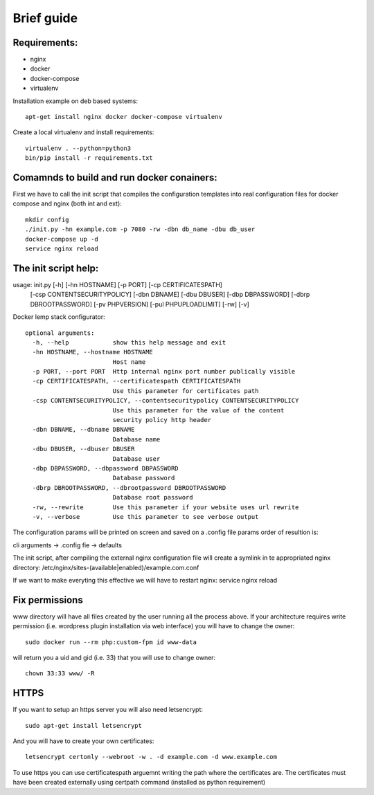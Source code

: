 Brief guide
===========

Requirements:
-------------

* nginx
* docker
* docker-compose
* virtualenv

Installation example on deb based systems::

    apt-get install nginx docker docker-compose virtualenv

Create a local virtualenv and install requirements::

    virtualenv . --python=python3
    bin/pip install -r requirements.txt

Comamnds to build and run docker conainers:
------------------------------------------

First we have to call the init script that compiles the configuration templates
into real configuration files for docker compose and nginx (both int and ext)::

    mkdir config
    ./init.py -hn example.com -p 7080 -rw -dbn db_name -dbu db_user
    docker-compose up -d
    service nginx reload

The init script help:
--------------------------

usage: init.py [-h] [-hn HOSTNAME] [-p PORT] [-cp CERTIFICATESPATH]
             [-csp CONTENTSECURITYPOLICY] [-dbn DBNAME] [-dbu DBUSER]
             [-dbp DBPASSWORD] [-dbrp DBROOTPASSWORD] [-pv PHPVERSION]
             [-pul PHPUPLOADLIMIT] [-rw] [-v]

Docker lemp stack configurator::

 optional arguments:
   -h, --help            show this help message and exit
   -hn HOSTNAME, --hostname HOSTNAME
                         Host name
   -p PORT, --port PORT  Http internal nginx port number publically visible
   -cp CERTIFICATESPATH, --certificatespath CERTIFICATESPATH
                         Use this parameter for certificates path
   -csp CONTENTSECURITYPOLICY, --contentsecuritypolicy CONTENTSECURITYPOLICY
                         Use this parameter for the value of the content
                         security policy http header
   -dbn DBNAME, --dbname DBNAME
                         Database name
   -dbu DBUSER, --dbuser DBUSER
                         Database user
   -dbp DBPASSWORD, --dbpassword DBPASSWORD
                         Database password
   -dbrp DBROOTPASSWORD, --dbrootpassword DBROOTPASSWORD
                         Database root password
   -rw, --rewrite        Use this parameter if your website uses url rewrite
   -v, --verbose         Use this parameter to see verbose output

The configuration params will be printed on screen and saved on a .config file
params order of resultion is:

cli arguments -> .config fie -> defaults

The init script, after compiling the external nginx configuration file will
create a symlink in te appropriated nginx directory:
/etc/nginx/sites-(available|enabled)/example.com.conf

If we want to make everyting this effective we will have to restart nginx:
service nginx reload

Fix permissions
---------------

www directory will have all files created by the user running all the process
above. If your architecture requires write permission (i.e. wordpress plugin
installation via web interface) you will have to change the owner::

    sudo docker run --rm php:custom-fpm id www-data

will return you a uid and gid (i.e. 33) that you will use to change owner::

    chown 33:33 www/ -R

HTTPS
-----

If you want to setup an https server you will also need letsencrypt::

    sudo apt-get install letsencrypt

And you will have to create your own certificates::

    letsencrypt certonly --webroot -w . -d example.com -d www.example.com


To use https you can use certificatespath arguemnt writing the path where the
certificates are. The certificates must have been created externally
using certpath command (installed as python requirement)
